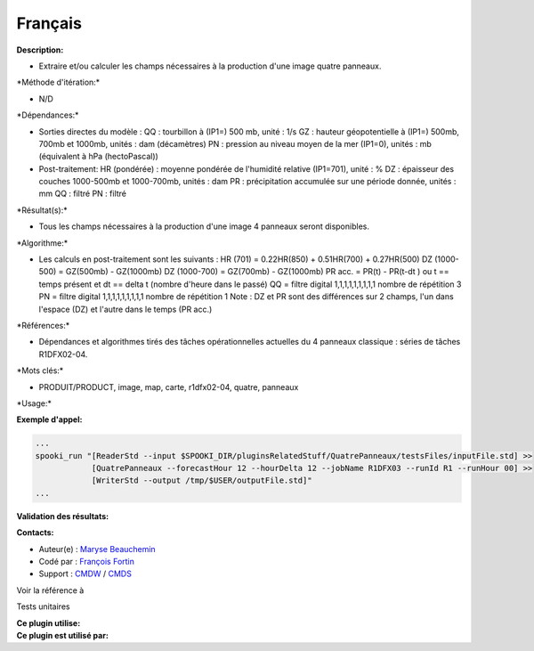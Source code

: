 Français
--------

**Description:**

-  Extraire et/ou calculer les champs nécessaires à la production d'une
   image quatre panneaux.

\*Méthode d'itération:\*

-  N/D

\*Dépendances:\*

-  Sorties directes du modèle :
   QQ : tourbillon à (IP1=) 500 mb, unité : 1/s
   GZ : hauteur géopotentielle à (IP1=) 500mb, 700mb et 1000mb, unités :
   dam (décamètres)
   PN : pression au niveau moyen de la mer (IP1=0), unités : mb
   (équivalent à hPa (hectoPascal))
-  Post-traitement:
   HR (pondérée) : moyenne pondérée de l'humidité relative (IP1=701),
   unité : %
   DZ : épaisseur des couches 1000-500mb et 1000-700mb, unités : dam
   PR : précipitation accumulée sur une période donnée, unités : mm
   QQ : filtré
   PN : filtré

\*Résultat(s):\*

-  Tous les champs nécessaires à la production d'une image 4 panneaux
   seront disponibles.

\*Algorithme:\*

-  Les calculs en post-traitement sont les suivants :
   HR (701) = 0.22HR(850) + 0.51HR(700) + 0.27HR(500)
   DZ (1000-500) = GZ(500mb) - GZ(1000mb)
   DZ (1000-700) = GZ(700mb) - GZ(1000mb)
   PR acc. = PR(t) - PR(t-dt ) ou t == temps présent et dt == delta t
   (nombre d'heure dans le passé)
   QQ = filtre digital 1,1,1,1,1,1,1,1,1 nombre de répétition 3
   PN = filtre digital 1,1,1,1,1,1,1,1,1 nombre de répétition 1
   Note : DZ et PR sont des différences sur 2 champs, l'un dans l'espace
   (DZ) et l'autre dans le temps (PR acc.)

\*Références:\*

-  Dépendances et algorithmes tirés des tâches opérationnelles actuelles
   du 4 panneaux classique : séries de tâches R1DFX02-04.

\*Mots clés:\*

-  PRODUIT/PRODUCT, image, map, carte, r1dfx02-04, quatre, panneaux

\*Usage:\*

**Exemple d'appel:**

.. code:: example

    ...
    spooki_run "[ReaderStd --input $SPOOKI_DIR/pluginsRelatedStuff/QuatrePanneaux/testsFiles/inputFile.std] >>
                [QuatrePanneaux --forecastHour 12 --hourDelta 12 --jobName R1DFX03 --runId R1 --runHour 00] >>
                [WriterStd --output /tmp/$USER/outputFile.std]"
    ...

**Validation des résultats:**

**Contacts:**

-  Auteur(e) : `Maryse
   Beauchemin <https://wiki.cmc.ec.gc.ca/wiki/User:Beaucheminm>`__
-  Codé par : `François
   Fortin <https://wiki.cmc.ec.gc.ca/wiki/User:Fortinf>`__
-  Support : `CMDW <https://wiki.cmc.ec.gc.ca/wiki/CMDW>`__ /
   `CMDS <https://wiki.cmc.ec.gc.ca/wiki/CMDS>`__

Voir la référence à

Tests unitaires

| **Ce plugin utilise:**
| **Ce plugin est utilisé par:**

 
